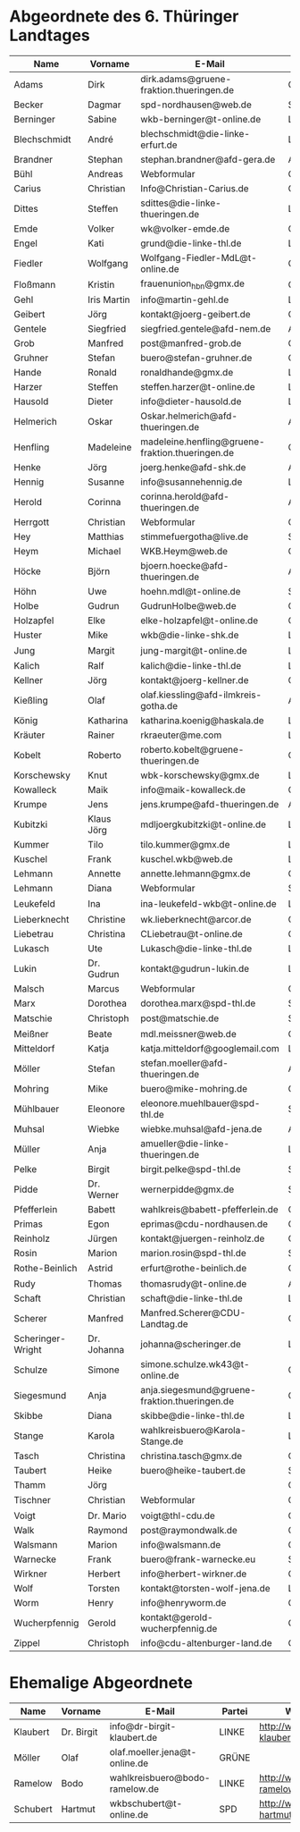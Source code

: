 * Abgeordnete des 6. Thüringer Landtages
| Name              | Vorname     | E-Mail                                           | Partei | Webseite                                                 | Twitter          |
|-------------------+-------------+--------------------------------------------------+--------+----------------------------------------------------------+------------------|
| Adams             | Dirk        | dirk.adams@gruene-fraktion.thueringen.de         | GRÜNE  | http://www.dirkadams.de/                                 | [[https://twitter.com/GruenerDirk][@GruenerDirk]]     |
| Becker            | Dagmar      | spd-nordhausen@web.de                            | SPD    | http://www.spd-nordhausen.de/                            | ---              |
| Berninger         | Sabine      | wkb-berninger@t-online.de                        | LINKE  | http://www.sabine-berninger.de/                          | [[https://twitter.com/BineB][@BineB]]           |
| Blechschmidt      | André       | blechschmidt@die-linke-erfurt.de                 | LINKE  | http://www.andre-blechschmidt.de/                        | ---              |
| Brandner          | Stephan     | stephan.brandner@afd-gera.de                     | AfD    | http://www.brandner-im-landtag.de/                       | ---              |
| Bühl              | Andreas     | Webformular                                      | CDU    | http://www.andreasbuehl.de/                              | [[https://twitter.com/Buehlandreas][@Buehlandreas]]    |
| Carius            | Christian   | Info@Christian-Carius.de                         | CDU    | http://www.christian-carius.de/                          | ---              |
| Dittes            | Steffen     | sdittes@die-linke-thueringen.de                  | LINKE  | http://www.steffen-dittes.de/                            | [[https://twitter.com/St_Dittes][@St_Dittes]]       |
| Emde              | Volker      | wk@volker-emde.de                                | CDU    | http://www.volker-emde.de/                               | ---              |
| Engel             | Kati        | grund@die-linke-thl.de                           | LINKE  | http://www.kati-grund.de/                                | [[https://twitter.com/KatiGrund][@KatiGrund]]       |
| Fiedler           | Wolfgang    | Wolfgang-Fiedler-MdL@t-online.de                 | CDU    | ---                                                      | ---              |
| Floßmann          | Kristin     | frauenunion_hbn@gmx.de                           | CDU    | http://www.kristin-flossmann.de/                         | ---              |
| Gehl              | Iris Martin | info@martin-gehl.de                              | LINKE  | http://www.martin-gehl.de                                | ---              |
| Geibert           | Jörg        | kontakt@joerg-geibert.de                         | CDU    | http://www.joerg-geibert.de/                             | [[https://twitter.com/JGeibert][@JGeibert]]        |
| Gentele           | Siegfried   | siegfried.gentele@afd-nem.de                     | AfD    |                                                          | ---              |
| Grob              | Manfred     | post@manfred-grob.de                             | CDU    | http://www.manfred-grob.de/                              | ---              |
| Gruhner           | Stefan      | buero@stefan-gruhner.de                          | CDU    | http://www.stefan-gruhner.de/                            | [[https://twitter.com/StefanGruhner][@StefanGruhner]]   |
| Hande             | Ronald      | ronaldhande@gmx.de                               | LINKE  | http://www.ronald-hande.de/                              | ---              |
| Harzer            | Steffen     | steffen.harzer@t-online.de                       | LINKE  | http://www.steffen-harzer.de/                            | [[https://twitter.com/Harzerkas][@Harzerkas]]       |
| Hausold           | Dieter      | info@dieter-hausold.de                           | LINKE  | http://www.dieter-hausold.de/                            | ---              |
| Helmerich         | Oskar       | Oskar.helmerich@afd-thueringen.de                | AfD    | http://www.rechtsanwalt-helmerich.de/                    | ---              |
| Henfling          | Madeleine   | madeleine.henfling@gruene-fraktion.thueringen.de | GRÜNE  | http://www.madeleine-henfling.de/                        | [[https://twitter.com/henfling_m][@henfling_m]]      |
| Henke             | Jörg        | joerg.henke@afd-shk.de                           | AfD    | http://afd-henke.de/                                     | ---              |
| Hennig            | Susanne     | info@susannehennig.de                            | LINKE  | http://www.susannehennig.de/                             | [[https://twitter.com/SusanneHennig][@SusanneHenning]]  |
| Herold            | Corinna     | corinna.herold@afd-thueringen.de                 | AfD    |                                                          | ---              |
| Herrgott          | Christian   | Webformular                                      | CDU    | http://www.christian-herrgott.de/                        | ---              |
| Hey               | Matthias    | stimmefuergotha@live.de                          | SPD    | http://www.matthias-hey.de/                              | ---              |
| Heym              | Michael     | WKB.Heym@web.de                                  | CDU    | ---                                                      | ---              |
| Höcke             | Björn       | bjoern.hoecke@afd-thueringen.de                  | AfD    | http://www.bjoern-hoecke.de/                             | ---              |
| Höhn              | Uwe         | hoehn.mdl@t-online.de                            | SPD    | http://spdnet.sozi.info/thueringen/hildburghausen/hoehn/ | ---              |
| Holbe             | Gudrun      | GudrunHolbe@web.de                               | CDU    | http://www.gudrun-holbe.de/                              | ---              |
| Holzapfel         | Elke        | elke-holzapfel@t-online.de                       | CDU    | http://www.elke-holzapfel.de/                            | ---              |
| Huster            | Mike        | wkb@die-linke-shk.de                             | LINKE  | http://www.mike-huster.de/                               | ---              |
| Jung              | Margit      | jung-margit@t-online.de                          | LINKE  | http://www.margit-jung.de/                               | [[https://twitter.com/jung_margit][@jung_margit]]     |
| Kalich            | Ralf        | kalich@die-linke-thl.de                          | LINKE  | http://www.ralfkalich.de/                                | [[https://twitter.com/RalfKalich][@RalfKalich]]      |
| Kellner           | Jörg        | kontakt@joerg-kellner.de                         | CDU    | http://www.joerg-kellner.de/                             | ---              |
| Kießling          | Olaf        | olaf.kiessling@afd-ilmkreis-gotha.de             | AfD    | http://olaf-kiessling.afd-thl.de/                        | ---              |
| König             | Katharina   | katharina.koenig@haskala.de                      | LINKE  | http://www.haskala.de/                                   | [[https://twitter.com/KatharinaKoenig][@KatharinaKoenig]] |
| Kräuter           | Rainer      | rkraeuter@me.com                                 | LINKE  | http://www.rainer-kraeuter.de/                           | [[https://twitter.com/Rainerkraeuter][@Rainerkraeuter]]  |
| Kobelt            | Roberto     | roberto.kobelt@gruene-thueringen.de              | GRÜNE  | http://robertokobelt.de/                                 | ---              |
| Korschewsky       | Knut        | wbk-korschewsky@gmx.de                           | LINKE  | http://www.korschewsky.de/                               | [[https://twitter.com/KKorschewsky][@KKorschewsky]]    |
| Kowalleck         | Maik        | info@maik-kowalleck.de                           | CDU    | http://www.maik-kowalleck.de/                            | ---              |
| Krumpe            | Jens        | jens.krumpe@afd-thueringen.de                    | AfD    | ---                                                      | ---              |
| Kubitzki          | Klaus Jörg  | mdljoergkubitzki@t-online.de                     | LINKE  | ---                                                      | ---              |
| Kummer            | Tilo        | tilo.kummer@gmx.de                               | LINKE  | http://www.tilo-kummer.de/                               | ---              |
| Kuschel           | Frank       | kuschel.wkb@web.de                               | LINKE  | http://www.frankkuschel.de/                              | [[https://twitter.com/FKuschel][@FKuschel]]        |
| Lehmann           | Annette     | annette.lehmann@gmx.de                           | CDU    | http://www.annette-lehmann-cdu.de/                       | ---              |
| Lehmann           | Diana       | Webformular                                      | SPD    | http://dianalehmann.de/                                  | ---              |
| Leukefeld         | Ina         | ina-leukefeld-wkb@t-online.de                    | LINKE  | http://www.inaleukefeld.de/                              | [[https://twitter.com/iia_i][@iia_i]]           |
| Lieberknecht      | Christine   | wk.lieberknecht@arcor.de                         | CDU    | http://www.christine-lieberknecht.de/                    | ---              |
| Liebetrau         | Christina   | CLiebetrau@t-online.de                           | CDU    | http://www.cdu-sm.de/                                    | ---              |
| Lukasch           | Ute         | Lukasch@die-linke-thl.de                         | LINKE  | http://www.utelukasch.de/                                | ---              |
| Lukin             | Dr. Gudrun  | kontakt@gudrun-lukin.de                          | LINKE  | http://www.gudrun-lukin.de/                              | [[https://twitter.com/gudrunlukin][@gudrunlukin]]     |
| Malsch            | Marcus      | Webformular                                      | CDU    | http://www.marcus-malsch.de/                             | ---              |
| Marx              | Dorothea    | dorothea.marx@spd-thl.de                         | SPD    | http://www.marx-heute.de/                                | [[https://twitter.com/marx2009][@marx2009]]        |
| Matschie          | Christoph   | post@matschie.de                                 | SPD    | http://www.christoph-matschie.de/                        | [[https://twitter.com/chris_matschie][@chris_matschie]]  |
| Meißner           | Beate       | mdl.meissner@web.de                              | CDU    | http://www.beate-meissner.de/cms/                        | ---              |
| Mitteldorf        | Katja       | katja.mitteldorf@googlemail.com                  | LINKE  | http://katja-mitteldorf.de/                              | [[https://twitter.com/icultureonline][@icultureonline]]  |
| Möller            | Stefan      | stefan.moeller@afd-thueringen.de                 | AfD    |                                                          | ---              |
| Mohring           | Mike        | buero@mike-mohring.de                            | CDU    | http://www.mike-mohring.de/                              | [[https://twitter.com/MikeMohring][@MikeMohring]]     |
| Mühlbauer         | Eleonore    | eleonore.muehlbauer@spd-thl.de                   | SPD    | http://www.eleonore-muehlbauer.de/                       | [[https://twitter.com/EMuehlbauer_SPD][@EMuehlbauer_SPD]] |
| Muhsal            | Wiebke      | wiebke.muhsal@afd-jena.de                        | AfD    |                                                          | ---              |
| Müller            | Anja        | amueller@die-linke-thueringen.de                 | LINKE  | http://anjamueller2014.de/                               | [[https://twitter.com/linkeanja][@linkeanja]]       |
| Pelke             | Birgit      | birgit.pelke@spd-thl.de                          | SPD    | http://www.birgit-pelke.de/                              | ---              |
| Pidde             | Dr. Werner  | wernerpidde@gmx.de                               | SPD    | http://www.werner-pidde.de/                              | ---              |
| Pfefferlein       | Babett      | wahlkreis@babett-pfefferlein.de                  | GRÜNE  |                                                          | ---              |
| Primas            | Egon        | eprimas@cdu-nordhausen.de                        | CDU    | http://www.egonprimas.de/                                | ---              |
| Reinholz          | Jürgen      | kontakt@juergen-reinholz.de                      | CDU    | http://www.juergen-reinholz.de/                          | ---              |
| Rosin             | Marion      | marion.rosin@spd-thl.de                          | SPD    | http://www.marionrosin.de/                               | ---              |
| Rothe-Beinlich    | Astrid      | erfurt@rothe-beinlich.de                         | GRÜNE  | http://www.rothe-beinlich.de/                            | [[https://twitter.com/Astrid_RB][@Astrid_RB]]       |
| Rudy              | Thomas      | thomasrudy@t-online.de                           | AfD    |                                                          | ---              |
| Schaft            | Christian   | schaft@die-linke-thl.de                          | LINKE  | http://www.christian-schaft.de/                          | [[https://twitter.com/ChristianSchaft][@ChristianSchaft]] |
| Scherer           | Manfred     | Manfred.Scherer@CDU-Landtag.de                   | CDU    | http://www.manfred-scherer.com/                          | [[https://twitter.com/ManfredScherer_][@ManfredScherer_]] |
| Scheringer-Wright | Dr. Johanna | johanna@scheringer.de                            | LINKE  | http://johanna-scheringer.de/                            | ---              |
| Schulze           | Simone      | simone.schulze.wk43@t-online.de                  | CDU    | http://www.simone-schulze-cdu.de/                        | ---              |
| Siegesmund        | Anja        | anja.siegesmund@gruene-fraktion.thueringen.de    | GRÜNE  | http://siegesmund.info/                                  | [[https://twitter.com/AnjaSiegesmund][@AnjaSiegesmund]]  |
| Skibbe            | Diana       | skibbe@die-linke-thl.de                          | LINKE  | http://www.dianaskibbe.de/                               | ---              |
| Stange            | Karola      | wahlkreisbuero@Karola-Stange.de                  | LINKE  | http://www.karola-stange.de/                             | [[https://twitter.com/KarolaStange][@KarolaStange]]    |
| Tasch             | Christina   | christina.tasch@gmx.de                           | CDU    | http://christina-tasch.de/                               | ---              |
| Taubert           | Heike       | buero@heike-taubert.de                           | SPD    | http://www.heike-taubert.de/                             | [[https://twitter.com/HeikeTaubert][@HeikeTaubert]]    |
| Thamm             | Jörg        |                                                  | CDU    | http://www.jörg-thamm.de/                                | ---              |
| Tischner          | Christian   | Webformular                                      | CDU    | http://www.christian-tischner.de/                        | [[https://twitter.com/ct_grz][@ct_grz]]          |
| Voigt             | Dr. Mario   | voigt@thl-cdu.de                                 | CDU    | http://www.mario-voigt.com/                              | [[https://twitter.com/mariovoigt][@mariovoigt]]      |
| Walk              | Raymond     | post@raymondwalk.de                              | CDU    | http://www.raymondwalk.de/                               | ---              |
| Walsmann          | Marion      | info@walsmann.de                                 | CDU    | http://www.walsmann.de/                                  | [[https://twitter.com/MarionWalsmann][@MarionWalsmann]]  |
| Warnecke          | Frank       | buero@frank-warnecke.eu                          | SPD    | http://frank-warnecke.eu/                                | ---              |
| Wirkner           | Herbert     | info@herbert-wirkner.de                          | CDU    | http://www.herbert-wirkner.de/                           | ---              |
| Wolf              | Torsten     | kontakt@torsten-wolf-jena.de                     | LINKE  | http://torsten-wolf.net/                                 | ---              |
| Worm              | Henry       | info@henryworm.de                                | CDU    | http://www.henryworm.de/de/index.php                     | ---              |
| Wucherpfennig     | Gerold      | kontakt@gerold-wucherpfennig.de                  | CDU    | http://www.gerold-wucherpfennig.de/                      | ---              |
| Zippel            | Christoph   | info@cdu-altenburger-land.de                     | CDU    | http://www.christoph-zippel.de/                          | ---              |
* Ehemalige Abgeordnete
| Name              | Vorname     | E-Mail                                        | Partei | Webseite                                                 | Twitter          |
|-------------------+-------------+-----------------------------------------------+--------+----------------------------------------------------------+------------------|
| Klaubert          | Dr. Birgit  | info@dr-birgit-klaubert.de                    | LINKE  | http://www.dr-birgit-klaubert.de/                        | [[https://twitter.com/redhair54][@redhair54]]       |
| Möller            | Olaf        | olaf.moeller.jena@t-online.de                 | GRÜNE  |                                                          | ---              |
| Ramelow           | Bodo        | wahlkreisbuero@bodo-ramelow.de                | LINKE  | http://www.bodo-ramelow.de/                              | [[https://twitter.com/bodoramelow][@bodoramelow]]     |
| Schubert          | Hartmut     | wkbschubert@t-online.de                       | SPD    | http://www.schubert-hartmut.de/                          | ---              |
